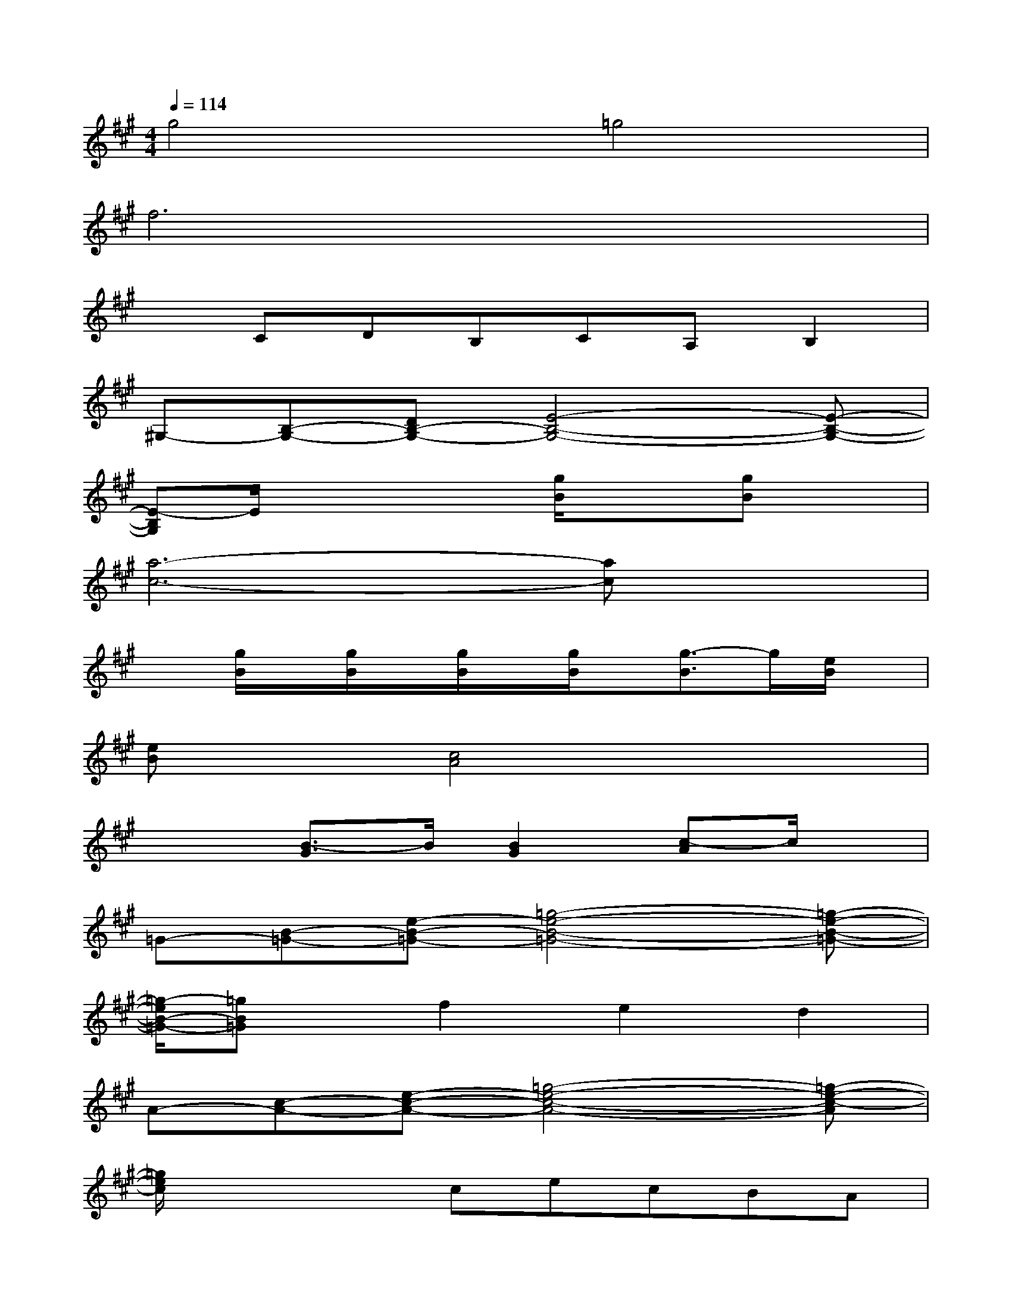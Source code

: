 X:1
T:
M:4/4
L:1/8
Q:1/4=114
K:A%3sharps
V:1
g4=g4|
f6x2|
xCDB,CA,B,2|
^G,-[B,-G,-][DB,-G,-][E4-B,4-G,4-][E-B,-G,-]|
[E-B,G,]E/2x2x/2[g/2B/2]x3/2[gB]x|
[a6-c6-][ac]x|
x[g/2B/2]x/2[g/2B/2]x/2[g/2B/2]x/2[g/2B/2]x/2[g3/2-B3/2]g/2[e/2B/2]x/2|
[eB]x[c4A4]x2|
x2[B3/2-G3/2]B/2[B2G2][c-A]c/2x/2|
=G-[B-=G-][e-B-=G-][=g4-e4-B4-=G4-][=g-e-B-=G-]|
[=g/2-e/2B/2-=G/2-][=gB=G]x/2f2e2d2|
A-[c-A-][e-c-A-][=g4-e4-c4-A4-][=g-e-c-A]|
[=g/2e/2c/2]x2x/2cecBA|
c4-cdcB-|
B2xfc'/2x/2f/2x/2c'f|
b6-b3/2x/2